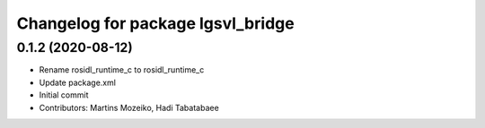 ^^^^^^^^^^^^^^^^^^^^^^^^^^^^^^^^^^
Changelog for package lgsvl_bridge
^^^^^^^^^^^^^^^^^^^^^^^^^^^^^^^^^^

0.1.2 (2020-08-12)
------------------
* Rename rosidl_runtime_c to rosidl_runtime_c
* Update package.xml
* Initial commit
* Contributors: Martins Mozeiko, Hadi Tabatabaee
